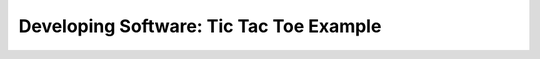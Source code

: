 .. role:: python(code)
   :language: python

Developing Software: Tic Tac Toe Example
========================================